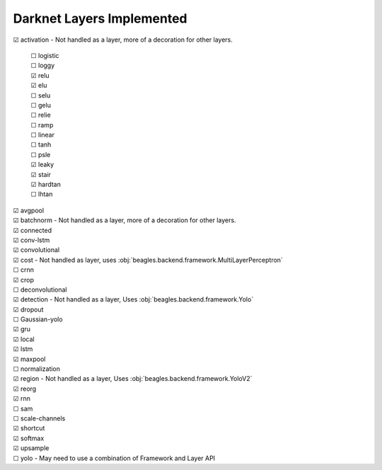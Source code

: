 ##########################
Darknet Layers Implemented
##########################

| ☑ activation - Not handled as a layer, more of a decoration for other layers.

   | ☐ logistic
   | ☐ loggy
   | ☑ relu
   | ☑ elu
   | ☐ selu
   | ☐ gelu
   | ☐ relie
   | ☐ ramp
   | ☐ linear
   | ☐ tanh
   | ☐ psle
   | ☑ leaky
   | ☑ stair
   | ☑ hardtan
   | ☐ lhtan

| ☑ avgpool
| ☑ batchnorm - Not handled as a layer, more of a decoration for other layers.
| ☑ connected
| ☑ conv-lstm
| ☑ convolutional
| ☑ cost - Not handled as layer, uses :obj:`beagles.backend.framework.MultiLayerPerceptron`
| ☐ crnn
| ☑ crop
| ☐ deconvolutional
| ☑ detection - Not handled as a layer, Uses :obj:`beagles.backend.framework.Yolo`
| ☑ dropout
| ☐ Gaussian-yolo
| ☑ gru
| ☑ local
| ☑ lstm
| ☑ maxpool
| ☐ normalization
| ☑ region - Not handled as a layer, Uses :obj:`beagles.backend.framework.YoloV2`
| ☑ reorg
| ☑ rnn
| ☐ sam
| ☐ scale-channels
| ☑ shortcut
| ☑ softmax
| ☑ upsample
| ☐ yolo - May need to use a combination of Framework and Layer API








